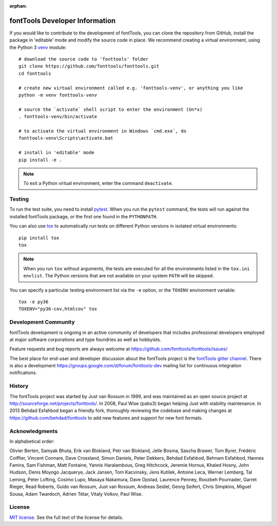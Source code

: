 :orphan:
.. _developerinfo:
.. image:: ../../Icons/FontToolsIconGreenCircle.png
   :width: 200px
   :height: 200px
   :alt: Font Tools
   :align: center


fontTools Developer Information
===============================

If you would like to contribute to the development of fontTools, you can clone the repository from GitHub, install the package in 'editable' mode and modify the source code in place. We recommend creating a virtual environment, using the Python 3 `venv <https://docs.python.org/3/library/venv.html>`_ module::

    # download the source code to 'fonttools' folder
    git clone https://github.com/fonttools/fonttools.git
    cd fonttools

    # create new virtual environment called e.g. 'fonttools-venv', or anything you like
    python -m venv fonttools-venv

    # source the `activate` shell script to enter the environment (Un*x)
    . fonttools-venv/bin/activate

    # to activate the virtual environment in Windows `cmd.exe`, do
    fonttools-venv\Scripts\activate.bat

    # install in 'editable' mode
    pip install -e .


.. note::

    To exit a Python virtual environment, enter the command ``deactivate``.

Testing
-------

To run the test suite, you need to install `pytest <http://docs.pytest.org/en/latest/>`__.
When you run the ``pytest`` command, the tests will run against the
installed fontTools package, or the first one found in the
``PYTHONPATH``.

You can also use `tox <https://tox.readthedocs.io/en/latest/>`__ to
automatically run tests on different Python versions in isolated virtual
environments::

    pip install tox
    tox


.. note::

    When you run ``tox`` without arguments, the tests are executed for all the environments listed in the ``tox.ini`` ``envlist``. The Python versions that are not available on your system ``PATH`` will be skipped.

You can specify a particular testing environment list via the ``-e`` option, or the ``TOXENV`` environment variable::

    tox -e py36
    TOXENV="py36-cov,htmlcov" tox


Development Community
---------------------

fontTools development is ongoing in an active community of developers that includes professional developers employed at major software corporations and type foundries as well as hobbyists.

Feature requests and bug reports are always welcome at https://github.com/fonttools/fonttools/issues/

The best place for end-user and developer discussion about the fontTools project is the `fontTools gitter channel <https://gitter.im/fonttools-dev/Lobby>`_. There is also a development https://groups.google.com/d/forum/fonttools-dev mailing list for continuous integration notifications.


History
-------

The fontTools project was started by Just van Rossum in 1999, and was
maintained as an open source project at
http://sourceforge.net/projects/fonttools/. In 2008, Paul Wise (pabs3)
began helping Just with stability maintenance. In 2013 Behdad Esfahbod
began a friendly fork, thoroughly reviewing the codebase and making
changes at https://github.com/behdad/fonttools to add new features and
support for new font formats.


Acknowledgments
---------------

In alphabetical order:

Olivier Berten, Samyak Bhuta, Erik van Blokland, Petr van Blokland,
Jelle Bosma, Sascha Brawer, Tom Byrer, Frédéric Coiffier, Vincent
Connare, Dave Crossland, Simon Daniels, Peter Dekkers, Behdad Esfahbod,
Behnam Esfahbod, Hannes Famira, Sam Fishman, Matt Fontaine, Yannis
Haralambous, Greg Hitchcock, Jeremie Hornus, Khaled Hosny, John Hudson,
Denis Moyogo Jacquerye, Jack Jansen, Tom Kacvinsky, Jens Kutilek,
Antoine Leca, Werner Lemberg, Tal Leming, Peter Lofting, Cosimo Lupo,
Masaya Nakamura, Dave Opstad, Laurence Penney, Roozbeh Pournader, Garret
Rieger, Read Roberts, Guido van Rossum, Just van Rossum, Andreas Seidel,
Georg Seifert, Chris Simpkins, Miguel Sousa, Adam Twardoch, Adrien Tétar, Vitaly Volkov,
Paul Wise.

License
-------

`MIT license <https://github.com/fonttools/fonttools/blob/main/LICENSE>`_.  See the full text of the license for details.

.. |Travis Build Status| image:: https://travis-ci.org/fonttools/fonttools.svg
   :target: https://travis-ci.org/fonttools/fonttools
.. |Appveyor Build status| image:: https://ci.appveyor.com/api/projects/status/0f7fmee9as744sl7/branch/master?svg=true
   :target: https://ci.appveyor.com/project/fonttools/fonttools/branch/master
.. |Coverage Status| image:: https://codecov.io/gh/fonttools/fonttools/branch/main/graph/badge.svg
   :target: https://codecov.io/gh/fonttools/fonttools
.. |PyPI| image:: https://img.shields.io/pypi/v/fonttools.svg
   :target: https://pypi.org/project/FontTools
.. |Gitter Chat| image:: https://badges.gitter.im/fonttools-dev/Lobby.svg
   :alt: Join the chat at https://gitter.im/fonttools-dev/Lobby
   :target: https://gitter.im/fonttools-dev/Lobby?utm_source=badge&utm_medium=badge&utm_campaign=pr-badge&utm_content=badge
